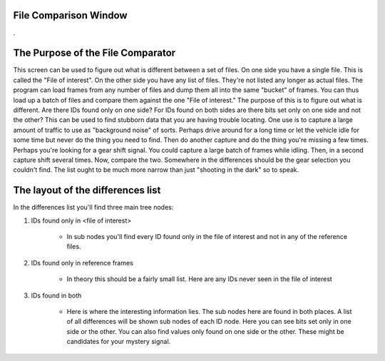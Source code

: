 File Comparison Window
========================

.

.. image:: ./images/FileComparator.png
   :align: left


The Purpose of the File Comparator
==================================

This screen can be used to figure out what is different between a set of files. On one side you have a single file. This is called the "File of interest". On the other side you have any list of files. They're not listed any longer as actual files. The program can load frames from any number of files and dump them all into the same "bucket" of frames. You can thus load up a batch of files and compare them against the one "File of interest." The purpose of this is to figure out what is different. Are there IDs found only on one side? For IDs found on both sides are there bits set only on one side and not the other? This can be used to find stubborn data that you are having trouble locating. One use is to capture a large amount of traffic to use as "background noise" of sorts. Perhaps drive around for a long time or let the vehicle idle for some time but never do the thing you need to find. Then do another capture and do the thing you're missing a few times. Perhaps you're looking for a gear shift signal. You could capture a large batch of frames while idling. Then, in a second capture shift several times. Now, compare the two. Somewhere in the differences should be the gear selection you couldn't find. The list ought to be much more narrow than just "shooting in the dark" so to speak.

The layout of the differences list
==================================

In the differences list you'll find three main tree nodes:

1. IDs found only in <file of interest>

    * In sub nodes you'll find every ID found only in the file of interest and not in any of the reference files.

2. IDs found only in reference frames

    * In theory this should be a fairly small list. Here are any IDs never seen in the file of interest

3. IDs found in both

    * Here is where the interesting information lies. The sub nodes here are found in both places. A list of all differences will be shown sub nodes of each ID node. Here you can see bits set only in one side or the other. You can also find values only found on one side or the other. These might be candidates for your mystery signal.



